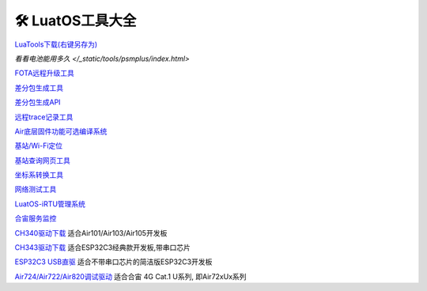 🛠 LuatOS工具大全
==============



`LuaTools下载(右键另存为) <https://luatos.com/luatools/download/last>`_

`看看电池能用多久 </_static/tools/psmplus/index.html>`

`FOTA远程升级工具 <https://doc.openluat.com/wiki/21?wiki_page_id=2314>`_

`差分包生成工具 <https://doc.openluat.com/wiki/21?wiki_page_id=2314>`_

`差分包生成API <https://doc.openluat.com/wiki/21?wiki_page_id=2314>`_

`远程trace记录工具 <https://doc.openluat.com/wiki/21?wiki_page_id=1978>`_

`Air底层固件功能可选编译系统 <https://doc.openluat.com/article/2728>`_

`基站/Wi-Fi定位 <https://doc.openluat.com/wiki/21?wiki_page_id=1957>`_

`基站查询网页工具 <http://bs.openluat.com>`_

`坐标系转换工具 <http://old.openluat.com/GPS-Offset.html>`_

`网络测试工具 <https://netlab.luatos.com>`_

`LuatOS-iRTU管理系统 <http://dtu.openluat.com>`_

`合宙服务监控 <http://police.openluat.com/>`_

`CH340驱动下载 <https://www.wch.cn/products/ch340.html>`_ 适合Air101/Air103/Air105开发板

`CH343驱动下载 <https://www.wch.cn/products/ch343.html>`_ 适合ESP32C3经典款开发板,带串口芯片

`ESP32C3 USB直驱 <https://docs.espressif.com/projects/esp-idf/zh_CN/latest/esp32c3/api-guides/jtag-debugging/configure-builtin-jtag.html>`_ 适合不带串口芯片的简洁版ESP32C3开发板

`Air724/Air722/Air820调试驱动 <https://doc.openluat.com/wiki/21?wiki_page_id=2070>`_ 适合合宙 4G Cat.1 U系列, 即Air72xUx系列


